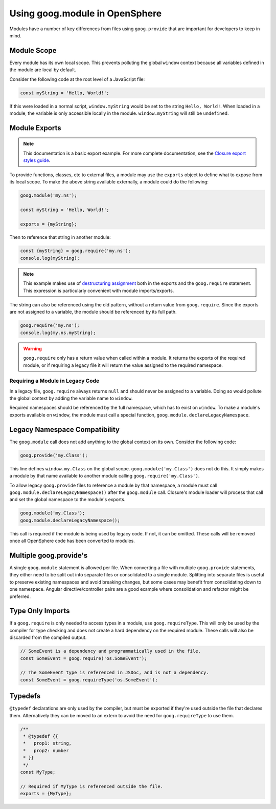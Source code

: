 Using goog.module in OpenSphere
===============================

Modules have a number of key differences from files using ``goog.provide`` that are important for developers to keep in mind.

Module Scope
************

Every module has its own local scope. This prevents polluting the global ``window`` context because all variables defined in the module are local by default.

Consider the following code at the root level of a JavaScript file:

.. code-block:: javascript

    const myString = 'Hello, World!';

If this were loaded in a normal script, ``window.myString`` would be set to the string ``Hello, World!``. When loaded in a module, the variable is only accessible locally in the module. ``window.myString`` will still be ``undefined``.

Module Exports
**************

.. note:: This documentation is a basic export example. For more complete documentation, see the `Closure export styles guide`_.

.. _Closure export styles guide: https://github.com/google/closure-library/wiki/goog.module:-an-ES6-module-like-alternative-to-goog.provide#export-styles

To provide functions, classes, etc to external files, a module may use the ``exports`` object to define what to expose from its local scope. To make the above string available externally, a module could do the following:

.. code-block:: javascript

    goog.module('my.ns');

    const myString = 'Hello, World!';

    exports = {myString};

Then to reference that string in another module:

.. code-block:: javascript

    const {myString} = goog.require('my.ns');
    console.log(myString);

.. note:: This example makes use of `destructuring assignment <https://developer.mozilla.org/en-US/docs/Web/JavaScript/Reference/Operators/Destructuring_assignment>`_ both in the exports and the ``goog.require`` statement. This expression is particularly convenient with module imports/exports.

The string can also be referenced using the old pattern, without a return value from ``goog.require``. Since the exports are not assigned to a variable, the module should be referenced by its full path.

.. code-block:: javascript

    goog.require('my.ns');
    console.log(my.ns.myString);

.. warning:: ``goog.require`` only has a return value when called within a module. It returns the exports of the required module, or if requiring a legacy file it will return the value assigned to the required namespace.

Requiring a Module in Legacy Code
---------------------------------

In a legacy file, ``goog.require`` always returns ``null`` and should never be assigned to a variable. Doing so would pollute the global context by adding the variable name to ``window``.

Required namespaces should be referenced by the full namespace, which has to exist on ``window``. To make a module's exports available on ``window``, the module must call a special function, ``goog.module.declareLegacyNamespace``.

Legacy Namespace Compatibility
******************************

The ``goog.module`` call does not add anything to the global context on its own. Consider the following code:

.. code-block:: javascript

    goog.provide('my.Class');

This line defines ``window.my.Class`` on the global scope. ``goog.module('my.Class')`` does not do this. It simply makes a module by that name available to another module calling ``goog.require('my.Class')``.

To allow legacy ``goog.provide`` files to reference a module by that namespace, a module must call ``goog.module.declareLegacyNamespace()`` after the ``goog.module`` call. Closure's module loader will process that call and set the global namespace to the module's exports.

.. code-block:: javascript

    goog.module('my.Class');
    goog.module.declareLegacyNamespace();

This call is required if the module is being used by legacy code. If not, it can be omitted. These calls will be removed once all OpenSphere code has been converted to modules.

Multiple goog.provide's
***********************

A single ``goog.module`` statement is allowed per file. When converting a file with multiple ``goog.provide`` statements, they either need to be split out into separate files or consolidated to a single module. Splitting into separate files is useful to preserve existing namespaces and avoid breaking changes, but some cases may benefit from consolidating down to one namespace. Angular directive/controller pairs are a good example where consolidation and refactor might be preferred.

Type Only Imports
*****************

If a ``goog.require`` is only needed to access types in a module, use ``goog.requireType``. This will only be used by the compiler for type checking and does not create a hard dependency on the required module. These calls will also be discarded from the compiled output.

.. code-block:: javascript

    // SomeEvent is a dependency and programmatically used in the file.
    const SomeEvent = goog.require('os.SomeEvent');

    // The SomeEvent type is referenced in JSDoc, and is not a dependency.
    const SomeEvent = goog.requireType('os.SomeEvent');

Typedefs
********

``@typedef`` declarations are only used by the compiler, but must be exported if they're used outside the file that declares them. Alternatively they can be moved to an extern to avoid the need for ``goog.requireType`` to use them.

.. code-block:: javascript

    /**
     * @typedef {{
     *   prop1: string,
     *   prop2: number
     * }}
     */
    const MyType;

    // Required if MyType is referenced outside the file.
    exports = {MyType};
